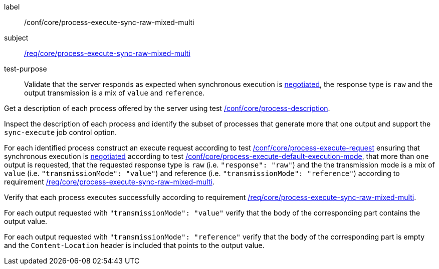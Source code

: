 [[ats_core_process-execute-sync-raw-mixed-multi]]
[abstract_test]
====
[%metadata]
label:: /conf/core/process-execute-sync-raw-mixed-multi
subject:: <<req_core_process-execute-sync-raw-mixed-multi,/req/core/process-execute-sync-raw-mixed-multi>>
test-purpose:: Validate that the server responds as expected when synchronous execution is <<sc_execution_mode,negotiated>>, the response type is `raw` and the output transmission is a mix of `value` and `reference`.

[.component,class=test method]
=====
[.component,class=step]
--
Get a description of each process offered by the server using test <<ats_core_process-description,/conf/core/process-description>>.
--

[.component,class=step]
--
Inspect the description of each process and identify the subset of processes that generate more that one output and support the `sync-execute` job control option.
--

[.component,class=step]
--
For each identified process construct an execute request according to test <<ats_core_process-execute-request,/conf/core/process-execute-request>> ensuring that synchronous execution is <<sc_execution_mode,negotiated>> according to test <<ats_core_process-execute-default-execution-mode,/conf/core/process-execute-default-execution-mode>>, that more than one output is requested, that the requested response type is `raw` (i.e. `"response": "raw"`) and the the transmission mode is a mix of `value` (i.e. `"transmissionMode": "value"`) and reference (i.e. `"transmissionMode": "reference"`) according to requirement <<req_core_process-execute-sync-raw-mixed-multi,/req/core/process-execute-sync-raw-mixed-multi>>.
--

[.component,class=step]
--
Verify that each process executes successfully according to requirement <<req_core_process-execute-sync-raw-mixed-multi,/req/core/process-execute-sync-raw-mixed-multi>>.
--

[.component,class=step]
--
For each output requested with `"transmissionMode": "value"` verify that the body of the corresponding part contains the output value.
--

[.component,class=step]
--
For each output requested with `"transmissionMode": "reference"` verify that the body of the corresponding part is empty and the `Content-Location` header is included that points to the output value.
--
=====
====
